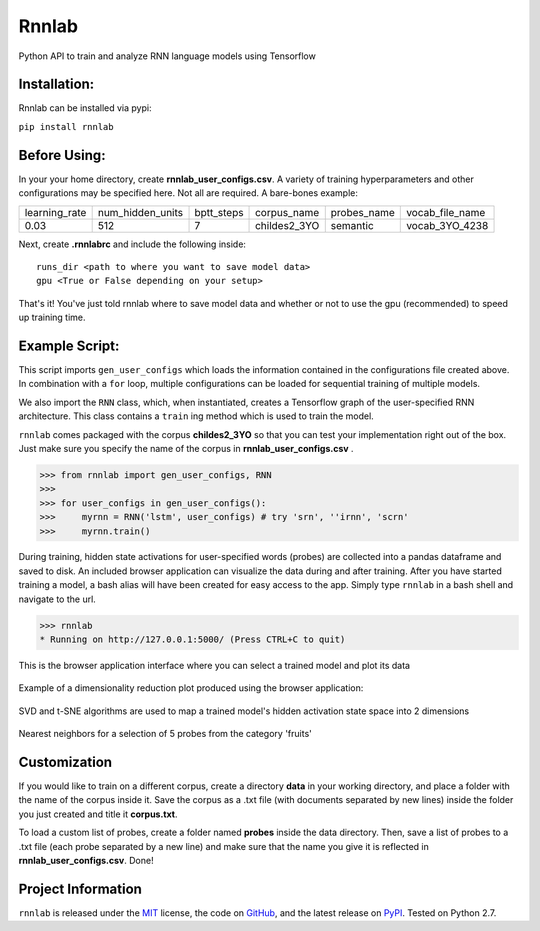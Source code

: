 =====================================
Rnnlab
=====================================

Python API to train and analyze RNN language models using Tensorflow

Installation:
=============

Rnnlab can be installed via pypi:

``pip install rnnlab``

Before Using:
=============

In your your home directory, create **rnnlab_user_configs.csv**. A variety of training hyperparameters and other
configurations may be specified here. Not all are required. A bare-bones example:

+---------------+------------------+-------------+---------------+--------------+-----------------+
| learning_rate | num_hidden_units | bptt_steps  | corpus_name   | probes_name  | vocab_file_name |
+---------------+------------------+-------------+---------------+--------------+-----------------+
| 0.03          | 512              | 7           | childes2_3YO  | semantic     | vocab_3YO_4238  |
+---------------+------------------+-------------+---------------+--------------+-----------------+

Next, create **.rnnlabrc** and include the following inside: ::

    runs_dir <path to where you want to save model data>
    gpu <True or False depending on your setup>


That's it! You've just told rnnlab where to save model data and whether or not to use the gpu (recommended) to speed up training time.

Example Script:
===============

This script imports ``gen_user_configs`` which loads the information contained in
the configurations file created above. In combination with a ``for`` loop, multiple
configurations can be loaded for sequential training of multiple models.

We also import the ``RNN`` class, which, when instantiated, creates a Tensorflow graph of the user-specified
RNN architecture. This class contains a ``train`` ing method which is used to train the model.

``rnnlab`` comes packaged with the corpus **childes2_3YO** so that you can test your implementation right out
of the box. Just make sure you specify the name of the corpus in **rnnlab_user_configs.csv** .

.. -code-begin-

.. code-block:: pycon

   >>> from rnnlab import gen_user_configs, RNN
   >>>
   >>> for user_configs in gen_user_configs():
   >>>     myrnn = RNN('lstm', user_configs) # try 'srn', ''irnn', 'scrn'
   >>>     myrnn.train()



During training, hidden state activations for user-specified words (probes) are collected into a pandas dataframe and saved
to disk. An included browser application can visualize the data during and after training. After you have started
training a model, a bash alias will have been created for easy access to the app. Simply type ``rnnlab`` in a bash shell
and navigate to the url.

.. code-block:: pycon

    >>> rnnlab
    * Running on http://127.0.0.1:5000/ (Press CTRL+C to quit)


.. figure:: example3.png
    :width: 200px
    :align: center
    :height: 100px
    :alt: alternate text
    :figclass: align-center

    This is the browser application interface where you can select a trained model and plot its data

Example of a dimensionality reduction plot produced using the browser application:

.. figure:: example.png
    :width: 200px
    :align: center
    :height: 100px
    :alt: alternate text
    :figclass: align-center

    SVD and t-SNE algorithms are used to map a trained model's hidden activation state space into 2 dimensions

.. figure:: example2.png
    :width: 200px
    :align: center
    :height: 100px
    :alt: alternate text
    :figclass: align-center

    Nearest neighbors for a selection of 5 probes from the category 'fruits'

Customization
=============

If you would like to train on a different corpus, create a directory **data** in your working directory, and place a
folder with the name of the corpus inside it. Save the corpus as a .txt file (with documents separated by new lines)
inside the folder you just created and title it **corpus.txt**.

To load a custom list of probes, create
a folder named **probes** inside the data directory. Then, save a list of probes to a .txt file (each probe separated by a
new line) and make sure that the name you give it is reflected in **rnnlab_user_configs.csv**. Done!

Project Information
===================

``rnnlab`` is released under the `MIT <http://choosealicense.com/licenses/mit/>`_ license,
the code on `GitHub <https://github.com/phueb/rnnlab>`_,
and the latest release on `PyPI <https://pypi.org/project/rnnlab/>`_.
Tested on Python 2.7.
